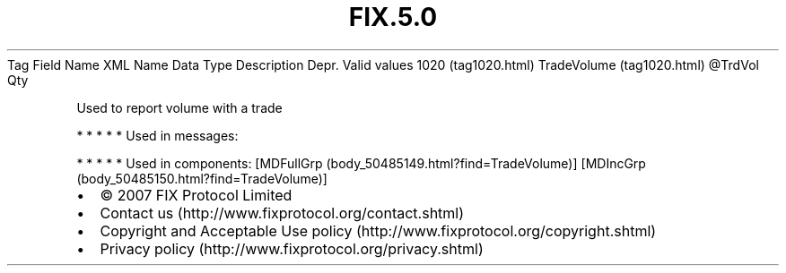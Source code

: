 .TH FIX.5.0 "" "" "Tag #1020"
Tag
Field Name
XML Name
Data Type
Description
Depr.
Valid values
1020 (tag1020.html)
TradeVolume (tag1020.html)
\@TrdVol
Qty
.PP
Used to report volume with a trade
.PP
   *   *   *   *   *
Used in messages:
.PP
   *   *   *   *   *
Used in components:
[MDFullGrp (body_50485149.html?find=TradeVolume)]
[MDIncGrp (body_50485150.html?find=TradeVolume)]

.PD 0
.P
.PD

.PP
.PP
.IP \[bu] 2
© 2007 FIX Protocol Limited
.IP \[bu] 2
Contact us (http://www.fixprotocol.org/contact.shtml)
.IP \[bu] 2
Copyright and Acceptable Use policy (http://www.fixprotocol.org/copyright.shtml)
.IP \[bu] 2
Privacy policy (http://www.fixprotocol.org/privacy.shtml)
